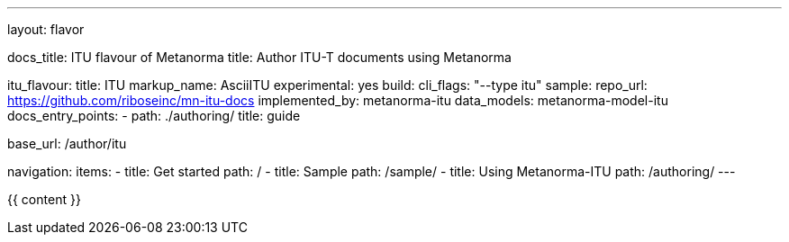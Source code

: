 ---
layout: flavor

docs_title: ITU flavour of Metanorma
title: Author ITU-T documents using Metanorma

itu_flavour:
  title: ITU
  markup_name: AsciiITU
  experimental: yes
  build:
    cli_flags: "--type itu"
  sample:
    repo_url: https://github.com/riboseinc/mn-itu-docs
  implemented_by: metanorma-itu
  data_models: metanorma-model-itu
  docs_entry_points: 
    - path: ./authoring/
      title: guide

base_url: /author/itu

navigation:
  items:
  - title: Get started
    path: /
  - title: Sample
    path: /sample/
  - title: Using Metanorma-ITU
    path: /authoring/
---

{{ content }}
